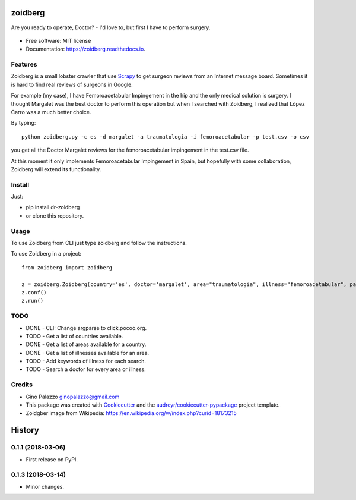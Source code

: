 ========
zoidberg
========


.. image:: https://img.shields.io/pypi/v/zoidberg.svg
        :target: https://pypi.python.org/pypi/dr-zoidberg

.. image:: https://img.shields.io/travis/ginopalazzo/zoidberg.svg
        :target: https://travis-ci.org/ginopalazzo/zoidberg

.. image:: https://readthedocs.org/projects/zoidberg/badge/?version=latest
        :target: https://zoidberg.readthedocs.io/en/latest/?badge=latest
        :alt: Documentation Status

.. image:: https://pyup.io/repos/github/ginopalazzo/zoidberg/python-3-shield.svg
        :target: https://pyup.io/repos/github/ginopalazzo/zoidberg/
        :alt: Python 3

Are you ready to operate, Doctor? - I'd love to, but first I have to perform surgery.


.. figure:: https://upload.wikimedia.org/wikipedia/en/4/4a/Dr_John_Zoidberg.png
        :target: https://upload.wikimedia.org/wikipedia/en/4/4a/Dr_John_Zoidberg.png
        :alt: Dr. Zoidberg


* Free software: MIT license
* Documentation: https://zoidberg.readthedocs.io.

Features
--------

Zoidberg is a small lobster crawler that use Scrapy_ to get surgeon reviews from an Internet message board.
Sometimes it is hard to find real reviews of surgeons in Google.

For example (my case), I have Femoroacetabular Impingement in the hip and the only medical solution is surgery.
I thought Margalet was the best doctor to perform this operation but when I searched with Zoidberg, I realized that
López Carro was a much better choice.

By typing::

    python zoidberg.py -c es -d margalet -a traumatologia -i femoroacetabular -p test.csv -o csv

you get all the Doctor Margalet reviews for the femoroacetabular impingement in the test.csv file.

At this moment it only implements Femoroacetabular Impingement in Spain, but hopefully with some collaboration,
Zoidberg will extend its functionality.

Install
--------

Just:

* pip install dr-zoidberg
* or clone this repository.

Usage
--------

To use Zoidberg from CLI just type zoidberg and follow the instructions.

To use Zoidberg in a project::

    from zoidberg import zoidberg

    z = zoidberg.Zoidberg(country='es', doctor='margalet', area="traumatologia", illness="femoroacetabular", path='test.csv', output='csv')
    z.conf()
    z.run()



TODO
--------

* DONE - CLI: Change argparse to click.pocoo.org.
* TODO - Get a list of countries available.
* DONE - Get a list of areas available for a country.
* DONE - Get a list of illnesses available for an area.
* TODO - Add keywords of illness for each search.
* TODO - Search a doctor for every area or illness.

Credits
-------

* Gino Palazzo ginopalazzo@gmail.com
* This package was created with Cookiecutter_ and the `audreyr/cookiecutter-pypackage`_ project template.
* Zoidgber image from Wikipedia: https://en.wikipedia.org/w/index.php?curid=18173215

.. _Cookiecutter: https://github.com/audreyr/cookiecutter
.. _Scrapy: https://scrapy.org/
.. _`audreyr/cookiecutter-pypackage`: https://github.com/audreyr/cookiecutter-pypackage


=======
History
=======

0.1.1 (2018-03-06)
------------------

* First release on PyPI.

0.1.3 (2018-03-14)
------------------

* Minor changes.


